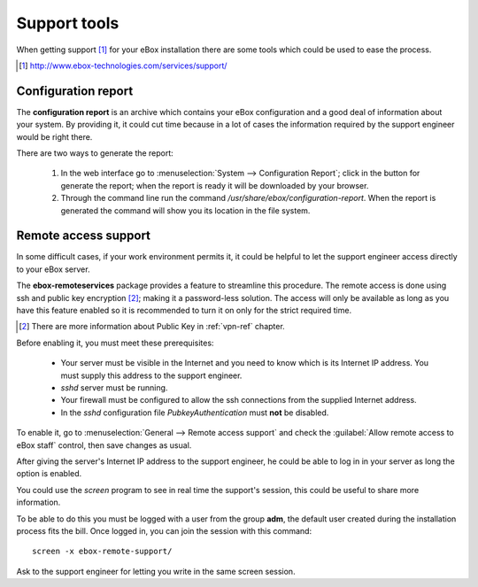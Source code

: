 Support tools
*************

.. sectionauthor:: Javier Amor García <javier.amor.garcia@ebox-platform.com>
                   Enrique J. Hernández <ejhernandez@ebox-platform.com>
                   

When getting support [#]_ for your eBox installation there are some
tools which could be used to ease the process.

.. [#] http://www.ebox-technologies.com/services/support/

Configuration report
--------------------

The **configuration report** is an archive which contains your eBox
configuration and a good deal of information about your system. By
providing it, it could cut time because in a lot of cases the
information required by the support engineer would be right there.

There are two ways to generate the report:

 1) In the web interface go to :menuselection:`System --> Configuration
    Report`; click in the button for generate the report; when the
    report is ready it will be downloaded by your browser.

 2) Through the command line run the command
    `/usr/share/ebox/configuration-report`. When the report is
    generated the command will show you its location in the file
    system.


Remote access support
---------------------

In some difficult cases, if your work environment permits it, it could
be helpful to let the support engineer access directly to your eBox
server.

The **ebox-remoteservices** package provides a feature to streamline
this procedure. The remote access is done using ssh and public key
encryption [#]_; making it a password-less solution. The access will
only be available as long as you have this feature enabled so it is
recommended to turn it on only for the strict required time.

.. [#] There are more information about Public Key in :ref:`vpn-ref`
       chapter.

Before enabling it, you must meet these prerequisites:

 * Your server must be visible in the Internet and you need to know which is its
   Internet IP address. You must supply this address to the support engineer.
 * `sshd` server must be running.
 * Your firewall must be configured to allow the ssh connections from
   the supplied Internet address.
 * In the `sshd` configuration file *PubkeyAuthentication* must **not** be
   disabled. 

To enable it, go to :menuselection:`General --> Remote access support`
and check the :guilabel:`Allow remote access to eBox staff` control,
then save changes as usual.

After giving the server's Internet IP address to the support engineer,
he could be able to log in in your server as long the option is
enabled.

You could use the `screen` program to see in real time the support's session,
this could be useful to share more information.

To be able to do this you must be logged with a user from the group
**adm**, the default user created during the installation process fits
the bill. Once logged in, you can join the session with this command::

   screen -x ebox-remote-support/

Ask to the support engineer for letting you write in the same screen
session.
